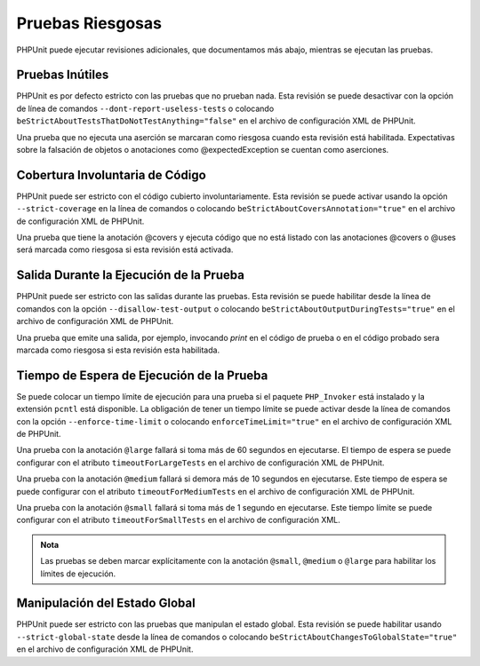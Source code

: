 

.. _risky-tests:

=================
Pruebas Riesgosas
=================

PHPUnit puede ejecutar revisiones adicionales, que documentamos más abajo,
mientras se ejecutan las pruebas.

.. _risky-tests.useless-tests:

Pruebas Inútiles
################

PHPUnit es por defecto estricto con las pruebas que no prueban nada. Esta
revisión se puede desactivar con la opción de línea de comandos
``--dont-report-useless-tests``
o colocando ``beStrictAboutTestsThatDoNotTestAnything="false"`` en el
archivo de configuración XML de PHPUnit.

Una prueba que no ejecuta una aserción se marcaran como riesgosa cuando esta
revisión está habilitada. Expectativas sobre la falsación de objetos o
anotaciones como @expectedException se cuentan como aserciones.

.. _risky-tests.unintentionally-covered-code:

Cobertura Involuntaria de Código
################################

PHPUnit puede ser estricto con el código cubierto involuntariamente. Esta
revisión se puede activar usando la opción ``--strict-coverage`` en la línea
de comandos o colocando ``beStrictAboutCoversAnnotation="true"`` en el archivo
de configuración XML de PHPUnit.

Una prueba que tiene la anotación @covers y ejecuta código que no está listado
con las anotaciones @covers o @uses será marcada como riesgosa si
esta revisión está activada.

.. _risky-tests.output-during-test-execution:

Salida Durante la Ejecución de la Prueba
########################################

PHPUnit puede ser estricto con las salidas durante las pruebas. Esta revisión
se puede habilitar desde la línea de comandos con la opción
``--disallow-test-output`` o colocando ``beStrictAboutOutputDuringTests="true"``
en el archivo de configuración XML de PHPUnit.

Una prueba que emite una salida, por ejemplo, invocando *print* en el código
de prueba o en el código probado sera marcada como riesgosa si esta revisión
esta habilitada.

.. _risky-tests.test-execution-timeout:

Tiempo de Espera de Ejecución de la Prueba
##########################################

Se puede colocar un tiempo límite de ejecución para una prueba si el paquete
``PHP_Invoker`` está instalado y la extensión ``pcntl`` está disponible.
La obligación de tener un tiempo límite se puede activar desde la línea
de comandos con la opción ``--enforce-time-limit`` o colocando
``enforceTimeLimit="true"`` en el archivo de configuración XML de
PHPUnit.

Una prueba con la anotación ``@large`` fallará si toma más de 60 segundos
en ejecutarse. El tiempo de espera se puede configurar con el atributo
``timeoutForLargeTests`` en el archivo de configuración XML de PHPUnit.

Una prueba con la anotación ``@medium`` fallará si demora más de 10 segundos
en ejecutarse. Este tiempo de espera se puede configurar con el atributo
``timeoutForMediumTests`` en el archivo de configuración XML de PHPUnit.

Una prueba con la anotación ``@small`` fallará si toma
más de 1 segundo en ejecutarse. Este tiempo límite se puede configurar con
el atributo ``timeoutForSmallTests`` en el archivo de configuración XML.

.. admonition:: Nota

   Las pruebas se deben marcar explícitamente con la anotación ``@small``,
   ``@medium`` o ``@large`` para habilitar los límites de ejecución.


.. _risky-tests.global-state-manipulation:

Manipulación del Estado Global
##############################

PHPUnit puede ser estricto con las pruebas que manipulan el estado global.
Esta revisión se puede habilitar usando ``--strict-global-state``
desde la línea de comandos o colocando
``beStrictAboutChangesToGlobalState="true"`` en el archivo de configuración
XML de PHPUnit.
